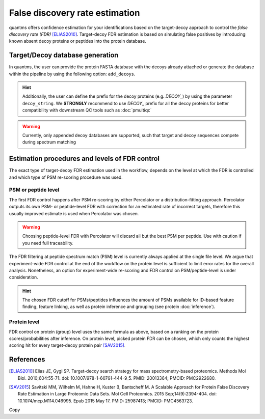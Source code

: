 False discovery rate estimation
===============================

quantms offers confidence estimation for your identifications based on the target-decoy approach to control the
*false discovery rate (FDR)* [ELIAS2010]_. Target-decoy FDR estimation is based on simulating false positives
by introducing known absent decoy proteins or peptides into the protein database.

Target/Decoy database generation
----------------------------------------

In quantms, the user can provide the protein FASTA database with the decoys already
attached or generate the database within the pipeline by using the following option: ``add_decoys``.

.. hint:: Additionally, the user can define the prefix for the decoy proteins  (e.g. `DECOY_`) by using the parameter
    ``decoy_string``. We **STRONGLY** recommend to use `DECOY_` prefix for all the decoy proteins for better compatibility
    with downstream QC tools such as :doc:`pmultiqc`

.. warning:: Currently, only appended decoy databases are supported, such that target and decoy sequences compete during
    spectrum matching

Estimation procedures and levels of FDR control
-----------------------------------------------

The exact type of target-decoy FDR estimation used in the workflow, depends on the level at which the FDR is controlled
and which type of PSM re-scoring procedure was used.

PSM or peptide level
********************

The first FDR control happens after PSM re-scoring by either Percolator or a distribution-fitting approach.
Percolator outputs its own PSM- or peptide-level FDR with correction for an estimated rate of incorrect targets,
therefore this usually improved estimate is used when Percolator was chosen.

.. warning:: Choosing peptide-level FDR with Percolator will discard all but the best PSM per peptide. Use with caution
    if you need full traceability.

The FDR filtering at peptide spectrum match (PSM) level is currently always applied at the single file level.
We argue that experiment-wide FDR control at the end of the workflow on the protein level is sufficient to limit error
rates for the overall analysis. Nonetheless, an option for experiment-wide re-scoring and FDR control on PSM/peptide-level
is under consideration.

.. hint:: The chosen FDR cutoff for PSMs/peptides influences the amount of PSMs available for ID-based feature
    finding, feature linking, as well as protein inference and grouping (see protein :doc:`inference`).

Protein level
*************

FDR control on protein (group) level uses the same formula as above, based on a ranking on the
protein scores/probabilities after inference. On protein level, picked protein FDR can be chosen, which
only counts the highest scoring hit for every target-decoy protein pair [SAV2015]_.

References
----------------------------

.. [ELIAS2010] Elias JE, Gygi SP. Target-decoy search strategy for mass spectrometry-based proteomics. Methods Mol Biol. 2010;604:55-71. doi: 10.1007/978-1-60761-444-9_5. PMID: 20013364; PMCID: PMC2922680.

.. [SAV2015] Savitski MM, Wilhelm M, Hahne H, Kuster B, Bantscheff M. A Scalable Approach for Protein False Discovery Rate Estimation in Large Proteomic Data Sets. Mol Cell Proteomics. 2015 Sep;14(9):2394-404. doi: 10.1074/mcp.M114.046995. Epub 2015 May 17. PMID: 25987413; PMCID: PMC4563723.
Copy

